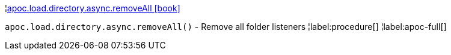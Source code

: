 ¦xref::overview/apoc.load/apoc.load.directory.async.removeAll.adoc[apoc.load.directory.async.removeAll icon:book[]] +

`apoc.load.directory.async.removeAll()` - Remove all folder listeners
¦label:procedure[]
¦label:apoc-full[]
